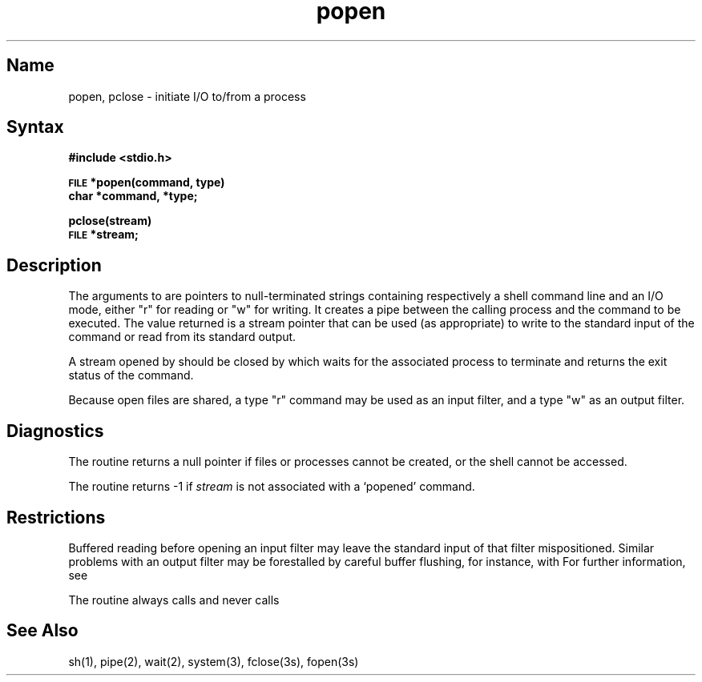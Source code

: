 .\" SCCSID: @(#)popen.3	8.1	9/11/90
.TH popen 3
.SH Name
popen, pclose \- initiate I/O to/from a process
.SH Syntax
.B #include <stdio.h>
.PP
.SM
.B FILE
.B *popen(command, type)
.br
.B char *command, *type;
.PP
.B pclose(stream)
.br
.SM
.B FILE
.B *stream;
.SH Description
.NXR "popen subroutine"
.NXR "pclose subroutine"
.NXR "process" "initiating I/O"
The arguments to 
.PN popen
are pointers to null-terminated strings containing respectively a
shell command line and an I/O mode, either "r" for reading or "w" for
writing.  It creates a pipe between the calling process and
the command to be executed.  The value returned is a stream pointer that
can be used (as appropriate) to write to the standard input
of the command or read from its standard output.
.PP
A stream opened by
.PN popen
should be closed by
.PN pclose ,
which waits for the associated process to terminate
and returns the exit status of the command.
.PP
Because open files are shared, a type "r" 
command may be used as an input
filter, and a type "w" as an output filter.
.SH Diagnostics
The
.PN popen
routine returns a null pointer if files or processes 
cannot be created, or the shell 
cannot be accessed.
.PP
The
.PN pclose
routine returns \-1 if
.I stream
is not associated with a `popened' command.
.SH Restrictions
Buffered reading before opening an input filter
may leave the standard input of that filter mispositioned.
Similar problems with an output filter may be
forestalled by careful buffer flushing, for instance, with
.PN fflush .  
For further information, see
.MS fclose 3 .
.PP
The
.PN popen
routine always calls
.PN sh ,
and never calls
.PN csh .
.SH See Also
sh(1), pipe(2), wait(2), system(3), fclose(3s), fopen(3s)
